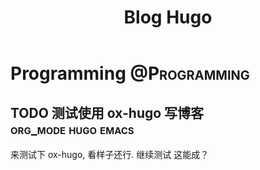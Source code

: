 #+TITLE: Blog Hugo
#+HUGO_BASE_DIR: ~/Blog-hugo
#+HUGO_SECTION: post
#+HUGO_AUTO_SET_LASTMOD: t
#+author:
#+hugo_custom_front_matter: :author "Kush Nee"

* Programming :@Programming:
** TODO 测试使用 ox-hugo 写博客                         :org_mode:hugo:emacs:
   :PROPERTIES:
   :EXPORT_FILE_NAME: blog-with-ox-hugo
   :END:

   来测试下 ox-hugo, 看样子还行. 继续测试
   这能成？
